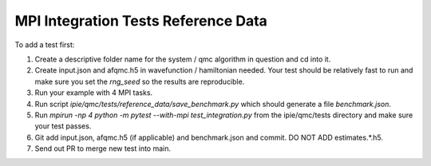 MPI Integration Tests Reference Data
====================================

To add a test first:

#. Create a descriptive folder name for the system / qmc algorithm in question and cd into
   it.
#. Create input.json and afqmc.h5 in wavefunction / hamiltonian needed. Your test should
   be relatively fast to run and make sure you set the `rng_seed` so the results are
   reproducible.
#. Run your example with 4 MPI tasks.
#. Run script `ipie/qmc/tests/reference_data/save_benchmark.py` which should generate a file `benchmark.json`.
#. Run `mpirun -np 4 python -m pytest --with-mpi test_integration.py` from the
   ipie/qmc/tests directory and make sure your test passes.
#. Git add input.json, afqmc.h5 (if applicable) and benchmark.json and commit. DO NOT ADD
   estimates.*.h5.
#. Send out PR to merge new test into main.
